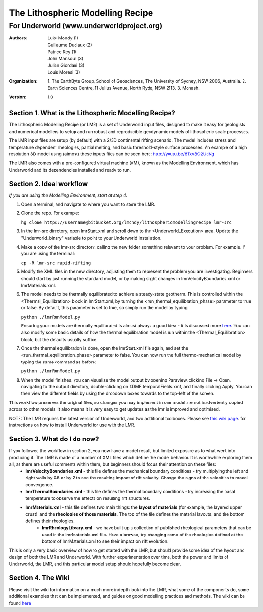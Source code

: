===================================
 The Lithospheric Modelling Recipe 
===================================
--------------------------------------------
 For Underworld (www.underworldproject.org)
--------------------------------------------

:Authors: - Luke Mondy (1)
          - Guillaume Duclaux (2)
          - Patrice Rey (1)
          - John Mansour (3) 
          - Julian Giordani (3)
          - Louis Moresi (3)
    
:Organization: 1. The EarthByte Group, School of Geosciences, The University of Sydney, NSW 2006, Australia. 2. Earth Sciences Centre, 11 Julius Avenue, North Ryde, NSW 2113. 3. Monash.

:Version: 1.0

.. image:: http://i.imgur.com/ZWjQKoTl.png

Section 1. What is the Lithospheric Modelling Recipe?
-----------------------------------------------------
The Lithospheric Modelling Recipe (or LMR) is a set of Underworld input files, designed to make it easy for geologists and numerical modellers to setup and run robust and reproducible geodynamic models of lithospheric scale processes.

The LMR input files are setup (by default) with a 2/3D continental rifting scenario. The model includes stress and temperature dependent rheologies, partial melting, and basic threshold-style surface processes. An example of a high resolution 3D model using (almost) these inputs files can be seen here: http://youtu.be/8TxvBO2UdKg

The LMR also comes with a pre-configured virtual machine (VM), known as the Modelling Environment, which has Underworld and its dependencies installed and ready to run.

Section 2. Ideal workflow
-------------------------
*If you are using the Modelling Environment, start at step 4.*

1. Open a terminal, and navigate to where you want to store the LMR.

2. Clone the repo. For example:
   
   ``hg clone https://username@bitbucket.org/lmondy/lithosphericmodellingrecipe lmr-src``

3. In the lmr-src directory, open lmrStart.xml and scroll down to the <Underworld_Execution> area. Update the "Underworld_binary" variable to point to your Underworld installation.

4. Make a copy of the lmr-src directory, calling the new folder something relevant to your problem. For example, if you are using the terminal:
   
   ``cp -R lmr-src rapid-rifting``

5. Modify the XML files in the new directory, adjusting them to represent the problem you are investigating. Beginners should start by just running the standard model, or by making slight changes in lmrVelocityBoundaries.xml or lmrMaterials.xml.

6. The model needs to be thermally equilibrated to achieve a steady-state geotherm. This is controlled within the <Thermal_Equilibration> block in lmrStart.xml, by turning the <run_thermal_equilibration_phase> parameter to true or false. By default, this parameter is set to true, so simply run the model by typing:
   
   ``python ./lmrRunModel.py``
   
   Ensuring your models are thermally equilibrated is almost always a good idea - it is discussed more `here <https://bitbucket.org/lmondy/lithosphericmodellingrecipe/wiki/Thermal%20Equilibration>`_.
   You can also modify some basic details of how the thermal equilibration model is run within the <Thermal_Equilibration> block, but the defaults usually suffice.

7. Once the thermal equilibration is done, open the lmrStart.xml file again, and set the <run_thermal_equilibration_phase> parameter to false. You can now run the full thermo-mechanical model by typing the same command as before:
   
   ``python ./lmrRunModel.py``

8. When the model finishes, you can visualise the model output by opening Paraview, clicking File -> Open, navigating to the output directory, double-clicking on XDMF.temporalFields.xmf, and finally clicking Apply. You can then view the different fields by using the dropdown boxes towards to the top-left of the screen.


This workflow preserves the original files, so changes you may implement in one model are not inadvertently copied across to other models. It also means it is very easy to get updates as the lmr is improved and optimised.

NOTE: The LMR requires the latest version of Underworld, and two additional toolboxes. Please see `this wiki page <https://bitbucket.org/lmondy/lithosphericmodellingrecipe/wiki/Setting%20up%20Underworld%20for%20the%20LMR>`_. for instructions on how to install Underworld for use with the LMR.

Section 3. What do I do now?
--------------------------------
If you followed the workflow in section 2, you now have a model result, but limited exposure as to what went into producing it. The LMR is made of a number of XML files which define the model behavior. It is worthwhile exploring them all, as there are useful comments within them, but beginners should focus their attention on these files:
 - **lmrVelocityBoundaries.xml** - this file defines the mechanical boundary conditions - try multiplying the left and right walls by 0.5 or by 2 to see the resulting impact of rift velocity. Change the signs of the velocities to model convergence.
 - **lmrThermalBoundaries.xml** - this file defines the thermal boundary conditions - try increasing the basal temperature to observe the effects on resulting rift structures.
 - **lmrMaterials.xml** - this file defines two main things: the **layout of materials** (for example, the layered upper crust), and the **rheologies of those materials**. The top of the file defines the material layouts, and the bottom defines their rheologies.
     - **lmrRheologyLibrary.xml** - we have built up a collection of published rheological parameters that can be used in the lmrMaterials.xml file. Have a browse, try changing some of the rheologies defined at the bottom of lmrMaterials.xml to see their impact on rift evolution.

This is only a very basic overview of how to get started with the LMR, but should provide some idea of the layout and design of both the LMR and Underworld. With further experimentation over time, both the power and limits of Underworld, the LMR, and this particular model setup should hopefully become clear.


Section 4. The Wiki
-------------------------
Please visit the wiki for information on a much more indepth look into the LMR, what some of the components do, some additional examples that can be implemented, and guides on good modelling practices and methods. The wiki can be found `here <https://bitbucket.org/lmondy/lithosphericmodellingrecipe/wiki>`_
